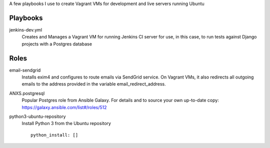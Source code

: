 A few playbooks I use to create Vagrant VMs for development and live servers
running Ubuntu

Playbooks
=========

jenkins-dev.yml
  Creates and Manages a Vagrant VM for running Jenkins CI server for use,
  in this case, to run tests against Django projects with a Postgres 
  database
  
Roles
=====

email-sendgrid
  Installs exim4 and configures to route emails via SendGrid service. On
  Vagrant VMs, it also redirects all outgoing emails to the address provided
  in the variable email_redirect_address.

ANXS.postgresql
  Popular Postgres role from Ansible Galaxy. For details and to source your own 
  up-to-date copy: https://galaxy.ansible.com/list#/roles/512
  
python3-ubuntu-repository
  Install Python 3 from the Ubuntu repository
  :: 
    python_install: []
  
